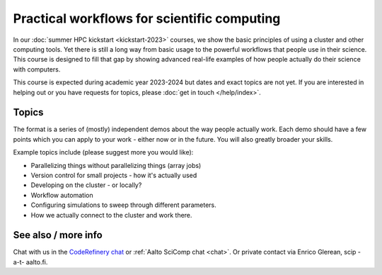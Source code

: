 Practical workflows for scientific computing
============================================

In our :doc:`summer HPC kickstart <kickstart-2023>` courses, we
show the basic principles of using a cluster and other computing
tools.  Yet there is still a long way from basic usage to the powerful
workflows that people use in their science.  This course is designed
to fill that gap by showing advanced real-life examples of how people
actually do their science with computers.

This course is expected during academic year 2023-2024 but dates and exact topics
are not yet.  If you are interested in helping out or you have
requests for topics, please :doc:`get in touch </help/index>`.


Topics
------

The format is a series of (mostly) independent demos about the way
people actually work.  Each demo should have a few points which you
can apply to your work - either now or in the future.  You will also
greatly broader your skills.

Example topics include (please suggest more you would like):

- Parallelizing things without parallelizing things (array jobs)
- Version control for small projects - how it's actually used
- Developing on the cluster - or locally?
- Workflow automation
- Configuring simulations to sweep through different parameters.
- How we actually connect to the cluster and work there.


See also / more info
--------------------

Chat with us in the `CodeRefinery chat
<https://coderefinery.zulipchat.com>`__ or :ref:`Aalto SciComp chat
<chat>`.  Or private contact via
Enrico Glerean, scip -a-t- aalto.fi.
